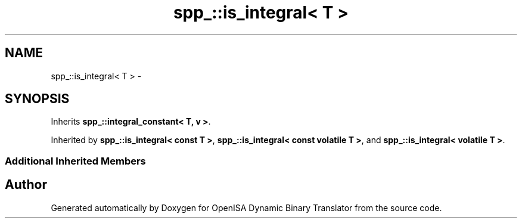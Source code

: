 .TH "spp_::is_integral< T >" 3 "Mon Apr 23 2018" "Version 0.0.1" "OpenISA Dynamic Binary Translator" \" -*- nroff -*-
.ad l
.nh
.SH NAME
spp_::is_integral< T > \- 
.SH SYNOPSIS
.br
.PP
.PP
Inherits \fBspp_::integral_constant< T, v >\fP\&.
.PP
Inherited by \fBspp_::is_integral< const T >\fP, \fBspp_::is_integral< const volatile T >\fP, and \fBspp_::is_integral< volatile T >\fP\&.
.SS "Additional Inherited Members"


.SH "Author"
.PP 
Generated automatically by Doxygen for OpenISA Dynamic Binary Translator from the source code\&.
